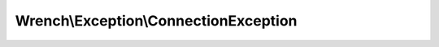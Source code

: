 --------------------------------------
Wrench\\Exception\\ConnectionException
--------------------------------------

.. php:namespace: Wrench\\Exception

.. php:class:: ConnectionException

    .. php:attr:: message

    .. php:attr:: string

    .. php:attr:: code

    .. php:attr:: file

    .. php:attr:: line

    .. php:attr:: trace

    .. php:attr:: previous

    .. php:method:: __clone()

    .. php:method:: __construct($message, $code, $previous)

        :param unknown $message:
        :param unknown $code:
        :param unknown $previous:

    .. php:method:: getMessage()

    .. php:method:: getCode()

    .. php:method:: getFile()

    .. php:method:: getLine()

    .. php:method:: getTrace()

    .. php:method:: getPrevious()

    .. php:method:: getTraceAsString()

    .. php:method:: __toString()
